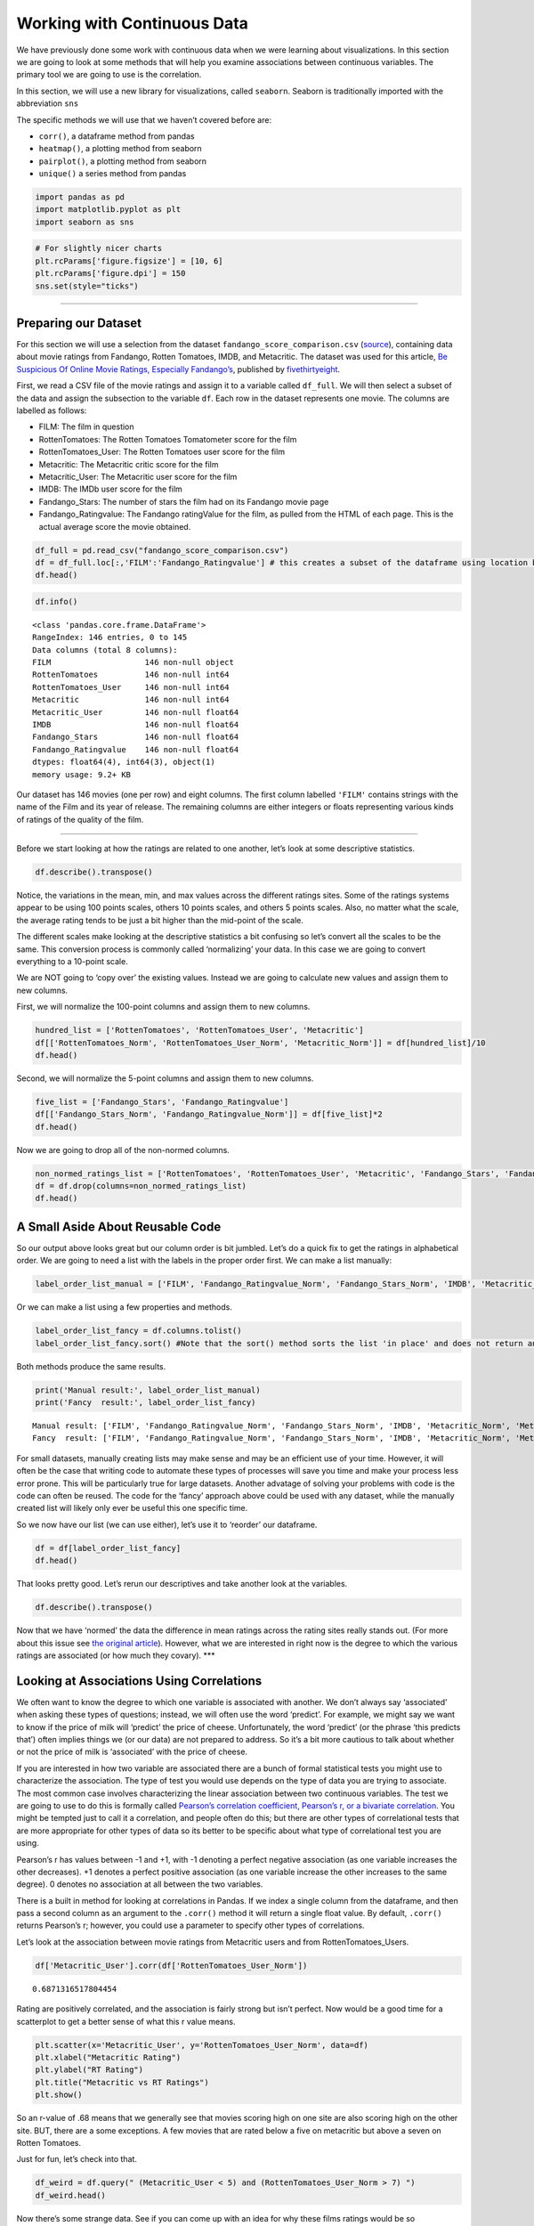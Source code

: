 
Working with Continuous Data
============================

We have previously done some work with continuous data when we were
learning about visualizations. In this section we are going to look at
some methods that will help you examine associations between continuous
variables. The primary tool we are going to use is the correlation.

In this section, we will use a new library for visualizations, called
``seaborn``. Seaborn is traditionally imported with the abbreviation
``sns``

The specific methods we will use that we haven’t covered before are:

-  ``corr()``, a dataframe method from pandas
-  ``heatmap()``, a plotting method from seaborn
-  ``pairplot()``, a plotting method from seaborn
-  ``unique()`` a series method from pandas

.. code:: python3

    import pandas as pd
    import matplotlib.pyplot as plt
    import seaborn as sns

.. code:: python3

    # For slightly nicer charts
    plt.rcParams['figure.figsize'] = [10, 6]
    plt.rcParams['figure.dpi'] = 150
    sns.set(style="ticks")

--------------

Preparing our Dataset
---------------------

For this section we will use a selection from the dataset
``fandango_score_comparison.csv``
(`source <https://github.com/fivethirtyeight/data/tree/master/fandango>`__),
containing data about movie ratings from Fandango, Rotten Tomatoes,
IMDB, and Metacritic. The dataset was used for this article, `Be
Suspicious Of Online Movie Ratings, Especially
Fandango’s <https://fivethirtyeight.com/features/fandango-movies-ratings/>`__,
published by `fivethirtyeight <https://fivethirtyeight.com/>`__.

First, we read a CSV file of the movie ratings and assign it to a
variable called ``df_full``. We will then select a subset of the data
and assign the subsection to the variable ``df``. Each row in the
dataset represents one movie. The columns are labelled as follows:

-  FILM: The film in question
-  RottenTomatoes: The Rotten Tomatoes Tomatometer score for the film
-  RottenTomatoes_User: The Rotten Tomatoes user score for the film
-  Metacritic: The Metacritic critic score for the film
-  Metacritic_User: The Metacritic user score for the film
-  IMDB: The IMDb user score for the film
-  Fandango_Stars: The number of stars the film had on its Fandango
   movie page
-  Fandango_Ratingvalue: The Fandango ratingValue for the film, as
   pulled from the HTML of each page. This is the actual average score
   the movie obtained.

.. code:: python3

    df_full = pd.read_csv("fandango_score_comparison.csv")
    df = df_full.loc[:,'FILM':'Fandango_Ratingvalue'] # this creates a subset of the dataframe using location based indexing, which we will discuss later 
    df.head()




.. raw:: html

    <div>
    <style scoped>
        .dataframe tbody tr th:only-of-type {
            vertical-align: middle;
        }
    
        .dataframe tbody tr th {
            vertical-align: top;
        }
    
        .dataframe thead th {
            text-align: right;
        }
    </style>
    <table border="1" class="dataframe">
      <thead>
        <tr style="text-align: right;">
          <th></th>
          <th>FILM</th>
          <th>RottenTomatoes</th>
          <th>RottenTomatoes_User</th>
          <th>Metacritic</th>
          <th>Metacritic_User</th>
          <th>IMDB</th>
          <th>Fandango_Stars</th>
          <th>Fandango_Ratingvalue</th>
        </tr>
      </thead>
      <tbody>
        <tr>
          <th>0</th>
          <td>Avengers: Age of Ultron (2015)</td>
          <td>74</td>
          <td>86</td>
          <td>66</td>
          <td>7.1</td>
          <td>7.8</td>
          <td>5.0</td>
          <td>4.5</td>
        </tr>
        <tr>
          <th>1</th>
          <td>Cinderella (2015)</td>
          <td>85</td>
          <td>80</td>
          <td>67</td>
          <td>7.5</td>
          <td>7.1</td>
          <td>5.0</td>
          <td>4.5</td>
        </tr>
        <tr>
          <th>2</th>
          <td>Ant-Man (2015)</td>
          <td>80</td>
          <td>90</td>
          <td>64</td>
          <td>8.1</td>
          <td>7.8</td>
          <td>5.0</td>
          <td>4.5</td>
        </tr>
        <tr>
          <th>3</th>
          <td>Do You Believe? (2015)</td>
          <td>18</td>
          <td>84</td>
          <td>22</td>
          <td>4.7</td>
          <td>5.4</td>
          <td>5.0</td>
          <td>4.5</td>
        </tr>
        <tr>
          <th>4</th>
          <td>Hot Tub Time Machine 2 (2015)</td>
          <td>14</td>
          <td>28</td>
          <td>29</td>
          <td>3.4</td>
          <td>5.1</td>
          <td>3.5</td>
          <td>3.0</td>
        </tr>
      </tbody>
    </table>
    </div>



.. code:: python3

    df.info()


.. parsed-literal::

    <class 'pandas.core.frame.DataFrame'>
    RangeIndex: 146 entries, 0 to 145
    Data columns (total 8 columns):
    FILM                    146 non-null object
    RottenTomatoes          146 non-null int64
    RottenTomatoes_User     146 non-null int64
    Metacritic              146 non-null int64
    Metacritic_User         146 non-null float64
    IMDB                    146 non-null float64
    Fandango_Stars          146 non-null float64
    Fandango_Ratingvalue    146 non-null float64
    dtypes: float64(4), int64(3), object(1)
    memory usage: 9.2+ KB


Our dataset has 146 movies (one per row) and eight columns. The first
column labelled ``'FILM'`` contains strings with the name of the Film
and its year of release. The remaining columns are either integers or
floats representing various kinds of ratings of the quality of the film.

--------------

Before we start looking at how the ratings are related to one another,
let’s look at some descriptive statistics.

.. code:: python3

    df.describe().transpose()




.. raw:: html

    <div>
    <style scoped>
        .dataframe tbody tr th:only-of-type {
            vertical-align: middle;
        }
    
        .dataframe tbody tr th {
            vertical-align: top;
        }
    
        .dataframe thead th {
            text-align: right;
        }
    </style>
    <table border="1" class="dataframe">
      <thead>
        <tr style="text-align: right;">
          <th></th>
          <th>count</th>
          <th>mean</th>
          <th>std</th>
          <th>min</th>
          <th>25%</th>
          <th>50%</th>
          <th>75%</th>
          <th>max</th>
        </tr>
      </thead>
      <tbody>
        <tr>
          <th>RottenTomatoes</th>
          <td>146.0</td>
          <td>60.849315</td>
          <td>30.168799</td>
          <td>5.0</td>
          <td>31.25</td>
          <td>63.50</td>
          <td>89.0</td>
          <td>100.0</td>
        </tr>
        <tr>
          <th>RottenTomatoes_User</th>
          <td>146.0</td>
          <td>63.876712</td>
          <td>20.024430</td>
          <td>20.0</td>
          <td>50.00</td>
          <td>66.50</td>
          <td>81.0</td>
          <td>94.0</td>
        </tr>
        <tr>
          <th>Metacritic</th>
          <td>146.0</td>
          <td>58.808219</td>
          <td>19.517389</td>
          <td>13.0</td>
          <td>43.50</td>
          <td>59.00</td>
          <td>75.0</td>
          <td>94.0</td>
        </tr>
        <tr>
          <th>Metacritic_User</th>
          <td>146.0</td>
          <td>6.519178</td>
          <td>1.510712</td>
          <td>2.4</td>
          <td>5.70</td>
          <td>6.85</td>
          <td>7.5</td>
          <td>9.6</td>
        </tr>
        <tr>
          <th>IMDB</th>
          <td>146.0</td>
          <td>6.736986</td>
          <td>0.958736</td>
          <td>4.0</td>
          <td>6.30</td>
          <td>6.90</td>
          <td>7.4</td>
          <td>8.6</td>
        </tr>
        <tr>
          <th>Fandango_Stars</th>
          <td>146.0</td>
          <td>4.089041</td>
          <td>0.540386</td>
          <td>3.0</td>
          <td>3.50</td>
          <td>4.00</td>
          <td>4.5</td>
          <td>5.0</td>
        </tr>
        <tr>
          <th>Fandango_Ratingvalue</th>
          <td>146.0</td>
          <td>3.845205</td>
          <td>0.502831</td>
          <td>2.7</td>
          <td>3.50</td>
          <td>3.90</td>
          <td>4.2</td>
          <td>4.8</td>
        </tr>
      </tbody>
    </table>
    </div>



Notice, the variations in the mean, min, and max values across the
different ratings sites. Some of the ratings systems appear to be using
100 points scales, others 10 points scales, and others 5 points scales.
Also, no matter what the scale, the average rating tends to be just a
bit higher than the mid-point of the scale.

The different scales make looking at the descriptive statistics a bit
confusing so let’s convert all the scales to be the same. This
conversion process is commonly called ‘normalizing’ your data. In this
case we are going to convert everything to a 10-point scale.

We are NOT going to ‘copy over’ the existing values. Instead we are
going to calculate new values and assign them to new columns.

First, we will normalize the 100-point columns and assign them to new
columns.

.. code:: python3

    hundred_list = ['RottenTomatoes', 'RottenTomatoes_User', 'Metacritic']
    df[['RottenTomatoes_Norm', 'RottenTomatoes_User_Norm', 'Metacritic_Norm']] = df[hundred_list]/10
    df.head()




.. raw:: html

    <div>
    <style scoped>
        .dataframe tbody tr th:only-of-type {
            vertical-align: middle;
        }
    
        .dataframe tbody tr th {
            vertical-align: top;
        }
    
        .dataframe thead th {
            text-align: right;
        }
    </style>
    <table border="1" class="dataframe">
      <thead>
        <tr style="text-align: right;">
          <th></th>
          <th>FILM</th>
          <th>RottenTomatoes</th>
          <th>RottenTomatoes_User</th>
          <th>Metacritic</th>
          <th>Metacritic_User</th>
          <th>IMDB</th>
          <th>Fandango_Stars</th>
          <th>Fandango_Ratingvalue</th>
          <th>RottenTomatoes_Norm</th>
          <th>RottenTomatoes_User_Norm</th>
          <th>Metacritic_Norm</th>
        </tr>
      </thead>
      <tbody>
        <tr>
          <th>0</th>
          <td>Avengers: Age of Ultron (2015)</td>
          <td>74</td>
          <td>86</td>
          <td>66</td>
          <td>7.1</td>
          <td>7.8</td>
          <td>5.0</td>
          <td>4.5</td>
          <td>7.4</td>
          <td>8.6</td>
          <td>6.6</td>
        </tr>
        <tr>
          <th>1</th>
          <td>Cinderella (2015)</td>
          <td>85</td>
          <td>80</td>
          <td>67</td>
          <td>7.5</td>
          <td>7.1</td>
          <td>5.0</td>
          <td>4.5</td>
          <td>8.5</td>
          <td>8.0</td>
          <td>6.7</td>
        </tr>
        <tr>
          <th>2</th>
          <td>Ant-Man (2015)</td>
          <td>80</td>
          <td>90</td>
          <td>64</td>
          <td>8.1</td>
          <td>7.8</td>
          <td>5.0</td>
          <td>4.5</td>
          <td>8.0</td>
          <td>9.0</td>
          <td>6.4</td>
        </tr>
        <tr>
          <th>3</th>
          <td>Do You Believe? (2015)</td>
          <td>18</td>
          <td>84</td>
          <td>22</td>
          <td>4.7</td>
          <td>5.4</td>
          <td>5.0</td>
          <td>4.5</td>
          <td>1.8</td>
          <td>8.4</td>
          <td>2.2</td>
        </tr>
        <tr>
          <th>4</th>
          <td>Hot Tub Time Machine 2 (2015)</td>
          <td>14</td>
          <td>28</td>
          <td>29</td>
          <td>3.4</td>
          <td>5.1</td>
          <td>3.5</td>
          <td>3.0</td>
          <td>1.4</td>
          <td>2.8</td>
          <td>2.9</td>
        </tr>
      </tbody>
    </table>
    </div>



Second, we will normalize the 5-point columns and assign them to new
columns.

.. code:: python3

    five_list = ['Fandango_Stars', 'Fandango_Ratingvalue']
    df[['Fandango_Stars_Norm', 'Fandango_Ratingvalue_Norm']] = df[five_list]*2
    df.head()




.. raw:: html

    <div>
    <style scoped>
        .dataframe tbody tr th:only-of-type {
            vertical-align: middle;
        }
    
        .dataframe tbody tr th {
            vertical-align: top;
        }
    
        .dataframe thead th {
            text-align: right;
        }
    </style>
    <table border="1" class="dataframe">
      <thead>
        <tr style="text-align: right;">
          <th></th>
          <th>FILM</th>
          <th>RottenTomatoes</th>
          <th>RottenTomatoes_User</th>
          <th>Metacritic</th>
          <th>Metacritic_User</th>
          <th>IMDB</th>
          <th>Fandango_Stars</th>
          <th>Fandango_Ratingvalue</th>
          <th>RottenTomatoes_Norm</th>
          <th>RottenTomatoes_User_Norm</th>
          <th>Metacritic_Norm</th>
          <th>Fandango_Stars_Norm</th>
          <th>Fandango_Ratingvalue_Norm</th>
        </tr>
      </thead>
      <tbody>
        <tr>
          <th>0</th>
          <td>Avengers: Age of Ultron (2015)</td>
          <td>74</td>
          <td>86</td>
          <td>66</td>
          <td>7.1</td>
          <td>7.8</td>
          <td>5.0</td>
          <td>4.5</td>
          <td>7.4</td>
          <td>8.6</td>
          <td>6.6</td>
          <td>10.0</td>
          <td>9.0</td>
        </tr>
        <tr>
          <th>1</th>
          <td>Cinderella (2015)</td>
          <td>85</td>
          <td>80</td>
          <td>67</td>
          <td>7.5</td>
          <td>7.1</td>
          <td>5.0</td>
          <td>4.5</td>
          <td>8.5</td>
          <td>8.0</td>
          <td>6.7</td>
          <td>10.0</td>
          <td>9.0</td>
        </tr>
        <tr>
          <th>2</th>
          <td>Ant-Man (2015)</td>
          <td>80</td>
          <td>90</td>
          <td>64</td>
          <td>8.1</td>
          <td>7.8</td>
          <td>5.0</td>
          <td>4.5</td>
          <td>8.0</td>
          <td>9.0</td>
          <td>6.4</td>
          <td>10.0</td>
          <td>9.0</td>
        </tr>
        <tr>
          <th>3</th>
          <td>Do You Believe? (2015)</td>
          <td>18</td>
          <td>84</td>
          <td>22</td>
          <td>4.7</td>
          <td>5.4</td>
          <td>5.0</td>
          <td>4.5</td>
          <td>1.8</td>
          <td>8.4</td>
          <td>2.2</td>
          <td>10.0</td>
          <td>9.0</td>
        </tr>
        <tr>
          <th>4</th>
          <td>Hot Tub Time Machine 2 (2015)</td>
          <td>14</td>
          <td>28</td>
          <td>29</td>
          <td>3.4</td>
          <td>5.1</td>
          <td>3.5</td>
          <td>3.0</td>
          <td>1.4</td>
          <td>2.8</td>
          <td>2.9</td>
          <td>7.0</td>
          <td>6.0</td>
        </tr>
      </tbody>
    </table>
    </div>



Now we are going to drop all of the non-normed columns.

.. code:: python3

    non_normed_ratings_list = ['RottenTomatoes', 'RottenTomatoes_User', 'Metacritic', 'Fandango_Stars', 'Fandango_Ratingvalue']
    df = df.drop(columns=non_normed_ratings_list)
    df.head()




.. raw:: html

    <div>
    <style scoped>
        .dataframe tbody tr th:only-of-type {
            vertical-align: middle;
        }
    
        .dataframe tbody tr th {
            vertical-align: top;
        }
    
        .dataframe thead th {
            text-align: right;
        }
    </style>
    <table border="1" class="dataframe">
      <thead>
        <tr style="text-align: right;">
          <th></th>
          <th>FILM</th>
          <th>Metacritic_User</th>
          <th>IMDB</th>
          <th>RottenTomatoes_Norm</th>
          <th>RottenTomatoes_User_Norm</th>
          <th>Metacritic_Norm</th>
          <th>Fandango_Stars_Norm</th>
          <th>Fandango_Ratingvalue_Norm</th>
        </tr>
      </thead>
      <tbody>
        <tr>
          <th>0</th>
          <td>Avengers: Age of Ultron (2015)</td>
          <td>7.1</td>
          <td>7.8</td>
          <td>7.4</td>
          <td>8.6</td>
          <td>6.6</td>
          <td>10.0</td>
          <td>9.0</td>
        </tr>
        <tr>
          <th>1</th>
          <td>Cinderella (2015)</td>
          <td>7.5</td>
          <td>7.1</td>
          <td>8.5</td>
          <td>8.0</td>
          <td>6.7</td>
          <td>10.0</td>
          <td>9.0</td>
        </tr>
        <tr>
          <th>2</th>
          <td>Ant-Man (2015)</td>
          <td>8.1</td>
          <td>7.8</td>
          <td>8.0</td>
          <td>9.0</td>
          <td>6.4</td>
          <td>10.0</td>
          <td>9.0</td>
        </tr>
        <tr>
          <th>3</th>
          <td>Do You Believe? (2015)</td>
          <td>4.7</td>
          <td>5.4</td>
          <td>1.8</td>
          <td>8.4</td>
          <td>2.2</td>
          <td>10.0</td>
          <td>9.0</td>
        </tr>
        <tr>
          <th>4</th>
          <td>Hot Tub Time Machine 2 (2015)</td>
          <td>3.4</td>
          <td>5.1</td>
          <td>1.4</td>
          <td>2.8</td>
          <td>2.9</td>
          <td>7.0</td>
          <td>6.0</td>
        </tr>
      </tbody>
    </table>
    </div>



A Small Aside About Reusable Code
---------------------------------

So our output above looks great but our column order is bit jumbled.
Let’s do a quick fix to get the ratings in alphabetical order. We are
going to need a list with the labels in the proper order first. We can
make a list manually:

.. code:: python3

    label_order_list_manual = ['FILM', 'Fandango_Ratingvalue_Norm', 'Fandango_Stars_Norm', 'IMDB', 'Metacritic_Norm', 'Metacritic_User', 'RottenTomatoes_Norm', 'RottenTomatoes_User_Norm']

Or we can make a list using a few properties and methods.

.. code:: python3

    label_order_list_fancy = df.columns.tolist()
    label_order_list_fancy.sort() #Note that the sort() method sorts the list 'in place' and does not return anything, therefore it cannot be assigned to a variable

Both methods produce the same results.

.. code:: python3

    print('Manual result:', label_order_list_manual)
    print('Fancy  result:', label_order_list_fancy)


.. parsed-literal::

    Manual result: ['FILM', 'Fandango_Ratingvalue_Norm', 'Fandango_Stars_Norm', 'IMDB', 'Metacritic_Norm', 'Metacritic_User', 'RottenTomatoes_Norm', 'RottenTomatoes_User_Norm']
    Fancy  result: ['FILM', 'Fandango_Ratingvalue_Norm', 'Fandango_Stars_Norm', 'IMDB', 'Metacritic_Norm', 'Metacritic_User', 'RottenTomatoes_Norm', 'RottenTomatoes_User_Norm']


For small datasets, manually creating lists may make sense and may be an
efficient use of your time. However, it will often be the case that
writing code to automate these types of processes will save you time and
make your process less error prone. This will be particularly true for
large datasets. Another advatage of solving your problems with code is
the code can often be reused. The code for the ‘fancy’ approach above
could be used with any dataset, while the manually created list will
likely only ever be useful this one specific time.

So we now have our list (we can use either), let’s use it to ‘reorder’
our dataframe.

.. code:: python3

    df = df[label_order_list_fancy]
    df.head()




.. raw:: html

    <div>
    <style scoped>
        .dataframe tbody tr th:only-of-type {
            vertical-align: middle;
        }
    
        .dataframe tbody tr th {
            vertical-align: top;
        }
    
        .dataframe thead th {
            text-align: right;
        }
    </style>
    <table border="1" class="dataframe">
      <thead>
        <tr style="text-align: right;">
          <th></th>
          <th>FILM</th>
          <th>Fandango_Ratingvalue_Norm</th>
          <th>Fandango_Stars_Norm</th>
          <th>IMDB</th>
          <th>Metacritic_Norm</th>
          <th>Metacritic_User</th>
          <th>RottenTomatoes_Norm</th>
          <th>RottenTomatoes_User_Norm</th>
        </tr>
      </thead>
      <tbody>
        <tr>
          <th>0</th>
          <td>Avengers: Age of Ultron (2015)</td>
          <td>9.0</td>
          <td>10.0</td>
          <td>7.8</td>
          <td>6.6</td>
          <td>7.1</td>
          <td>7.4</td>
          <td>8.6</td>
        </tr>
        <tr>
          <th>1</th>
          <td>Cinderella (2015)</td>
          <td>9.0</td>
          <td>10.0</td>
          <td>7.1</td>
          <td>6.7</td>
          <td>7.5</td>
          <td>8.5</td>
          <td>8.0</td>
        </tr>
        <tr>
          <th>2</th>
          <td>Ant-Man (2015)</td>
          <td>9.0</td>
          <td>10.0</td>
          <td>7.8</td>
          <td>6.4</td>
          <td>8.1</td>
          <td>8.0</td>
          <td>9.0</td>
        </tr>
        <tr>
          <th>3</th>
          <td>Do You Believe? (2015)</td>
          <td>9.0</td>
          <td>10.0</td>
          <td>5.4</td>
          <td>2.2</td>
          <td>4.7</td>
          <td>1.8</td>
          <td>8.4</td>
        </tr>
        <tr>
          <th>4</th>
          <td>Hot Tub Time Machine 2 (2015)</td>
          <td>6.0</td>
          <td>7.0</td>
          <td>5.1</td>
          <td>2.9</td>
          <td>3.4</td>
          <td>1.4</td>
          <td>2.8</td>
        </tr>
      </tbody>
    </table>
    </div>



That looks pretty good. Let’s rerun our descriptives and take another
look at the variables.

.. code:: python3

    df.describe().transpose()




.. raw:: html

    <div>
    <style scoped>
        .dataframe tbody tr th:only-of-type {
            vertical-align: middle;
        }
    
        .dataframe tbody tr th {
            vertical-align: top;
        }
    
        .dataframe thead th {
            text-align: right;
        }
    </style>
    <table border="1" class="dataframe">
      <thead>
        <tr style="text-align: right;">
          <th></th>
          <th>count</th>
          <th>mean</th>
          <th>std</th>
          <th>min</th>
          <th>25%</th>
          <th>50%</th>
          <th>75%</th>
          <th>max</th>
        </tr>
      </thead>
      <tbody>
        <tr>
          <th>Fandango_Ratingvalue_Norm</th>
          <td>146.0</td>
          <td>7.690411</td>
          <td>1.005662</td>
          <td>5.4</td>
          <td>7.000</td>
          <td>7.80</td>
          <td>8.4</td>
          <td>9.6</td>
        </tr>
        <tr>
          <th>Fandango_Stars_Norm</th>
          <td>146.0</td>
          <td>8.178082</td>
          <td>1.080772</td>
          <td>6.0</td>
          <td>7.000</td>
          <td>8.00</td>
          <td>9.0</td>
          <td>10.0</td>
        </tr>
        <tr>
          <th>IMDB</th>
          <td>146.0</td>
          <td>6.736986</td>
          <td>0.958736</td>
          <td>4.0</td>
          <td>6.300</td>
          <td>6.90</td>
          <td>7.4</td>
          <td>8.6</td>
        </tr>
        <tr>
          <th>Metacritic_Norm</th>
          <td>146.0</td>
          <td>5.880822</td>
          <td>1.951739</td>
          <td>1.3</td>
          <td>4.350</td>
          <td>5.90</td>
          <td>7.5</td>
          <td>9.4</td>
        </tr>
        <tr>
          <th>Metacritic_User</th>
          <td>146.0</td>
          <td>6.519178</td>
          <td>1.510712</td>
          <td>2.4</td>
          <td>5.700</td>
          <td>6.85</td>
          <td>7.5</td>
          <td>9.6</td>
        </tr>
        <tr>
          <th>RottenTomatoes_Norm</th>
          <td>146.0</td>
          <td>6.084932</td>
          <td>3.016880</td>
          <td>0.5</td>
          <td>3.125</td>
          <td>6.35</td>
          <td>8.9</td>
          <td>10.0</td>
        </tr>
        <tr>
          <th>RottenTomatoes_User_Norm</th>
          <td>146.0</td>
          <td>6.387671</td>
          <td>2.002443</td>
          <td>2.0</td>
          <td>5.000</td>
          <td>6.65</td>
          <td>8.1</td>
          <td>9.4</td>
        </tr>
      </tbody>
    </table>
    </div>



Now that we have ‘normed’ the data the difference in mean ratings across
the rating sites really stands out. (For more about this issue see `the
original
article <https://fivethirtyeight.com/features/fandango-movies-ratings/>`__).
However, what we are interested in right now is the degree to which the
various ratings are associated (or how much they covary). \**\*

Looking at Associations Using Correlations
------------------------------------------

We often want to know the degree to which one variable is associated
with another. We don’t always say ‘associated’ when asking these types
of questions; instead, we will often use the word ‘predict’. For
example, we might say we want to know if the price of milk will
‘predict’ the price of cheese. Unfortunately, the word ‘predict’ (or the
phrase ‘this predicts that’) often implies things we (or our data) are
not prepared to address. So it’s a bit more cautious to talk about
whether or not the price of milk is ‘associated’ with the price of
cheese.

If you are interested in how two variable are associated there are a
bunch of formal statistical tests you might use to characterize the
association. The type of test you would use depends on the type of data
you are trying to associate. The most common case involves
characterizing the linear association between two continuous variables.
The test we are going to use to do this is formally called `Pearson’s
correlation coefficient, Pearson’s r, or a bivariate
correlation <https://en.wikipedia.org/wiki/Pearson_correlation_coefficient>`__.
You might be tempted just to call it a correlation, and people often do
this; but there are other types of correlational tests that are more
appropriate for other types of data so its better to be specific about
what type of correlational test you are using.

Pearson’s r has values between -1 and +1, with -1 denoting a perfect
negative association (as one variable increases the other decreases). +1
denotes a perfect positive association (as one variable increase the
other increases to the same degree). 0 denotes no association at all
between the two variables.

There is a built in method for looking at correlations in Pandas. If we
index a single column from the dataframe, and then pass a second column
as an argument to the ``.corr()`` method it will return a single float
value. By default, ``.corr()`` returns Pearson’s r; however, you could
use a parameter to specify other types of correlations.

Let’s look at the association between movie ratings from Metacritic
users and from RottenTomatoes_Users.

.. code:: python3

    df['Metacritic_User'].corr(df['RottenTomatoes_User_Norm'])




.. parsed-literal::

    0.6871316517804454



Rating are positively correlated, and the association is fairly strong
but isn’t perfect. Now would be a good time for a scatterplot to get a
better sense of what this r value means.

.. code:: python3

    plt.scatter(x='Metacritic_User', y='RottenTomatoes_User_Norm', data=df)
    plt.xlabel("Metacritic Rating")
    plt.ylabel("RT Rating")
    plt.title("Metacritic vs RT Ratings")
    plt.show()



.. figure:: figs_pandas-continuous/output_29_0.svg
   :width: 100%


So an r-value of .68 means that we generally see that movies scoring
high on one site are also scoring high on the other site. BUT, there are
a some exceptions. A few movies that are rated below a five on
metacritic but above a seven on Rotten Tomatoes.

Just for fun, let’s check into that.

.. code:: python3

    df_weird = df.query(" (Metacritic_User < 5) and (RottenTomatoes_User_Norm > 7) ")
    df_weird.head()




.. raw:: html

    <div>
    <style scoped>
        .dataframe tbody tr th:only-of-type {
            vertical-align: middle;
        }
    
        .dataframe tbody tr th {
            vertical-align: top;
        }
    
        .dataframe thead th {
            text-align: right;
        }
    </style>
    <table border="1" class="dataframe">
      <thead>
        <tr style="text-align: right;">
          <th></th>
          <th>FILM</th>
          <th>Fandango_Ratingvalue_Norm</th>
          <th>Fandango_Stars_Norm</th>
          <th>IMDB</th>
          <th>Metacritic_Norm</th>
          <th>Metacritic_User</th>
          <th>RottenTomatoes_Norm</th>
          <th>RottenTomatoes_User_Norm</th>
        </tr>
      </thead>
      <tbody>
        <tr>
          <th>3</th>
          <td>Do You Believe? (2015)</td>
          <td>9.0</td>
          <td>10.0</td>
          <td>5.4</td>
          <td>2.2</td>
          <td>4.7</td>
          <td>1.8</td>
          <td>8.4</td>
        </tr>
        <tr>
          <th>134</th>
          <td>The Longest Ride (2015)</td>
          <td>9.0</td>
          <td>9.0</td>
          <td>7.2</td>
          <td>3.3</td>
          <td>4.8</td>
          <td>3.1</td>
          <td>7.3</td>
        </tr>
      </tbody>
    </table>
    </div>



Now there’s some strange data. See if you can come up with an idea for
why these films ratings would be so inconsistent. Poking around in
df_full might help you out here.

Back to the scatter plot above… It looks like there might be a stronger
association between the two ratings for movies that are highly rated and
less of an association for movies that are not as highly rated. There
are some formal statistical tests for this type of situation, but for
now let’s just look at it with the tools we have.

Let’s select only the movies that are rated less than 5 by metacritic
and then rerun our correlation.

.. code:: python3

    df_meta5_low = df.query('Metacritic_User < 5 ')
    df_meta5_low['Metacritic_User'].corr(df_meta5_low['RottenTomatoes_User_Norm'])




.. parsed-literal::

    0.37185522169931173



There does appear to be less agreement. Just to make a more apples to
apple comparison, we can rerun this looking at films scoring greater
than 5 on Metacritic.

.. code:: python3

    df_meta5_high = df.query(" Metacritic_User > 5 ")
    df_meta5_high['Metacritic_User'].corr(df_meta5_high['RottenTomatoes_User_Norm'])




.. parsed-literal::

    0.5930867366838641



Its notable that while there is a stronger assocation between ratings at
the high end of the scale, using the full range of movies actually
showed the strongest association between the ratings. \**\*

If we call the corr() method on the entire dataframe, pandas will
calculate correlations for all columns with numeric datatypes.

.. code:: python3

    df.corr()




.. raw:: html

    <div>
    <style scoped>
        .dataframe tbody tr th:only-of-type {
            vertical-align: middle;
        }
    
        .dataframe tbody tr th {
            vertical-align: top;
        }
    
        .dataframe thead th {
            text-align: right;
        }
    </style>
    <table border="1" class="dataframe">
      <thead>
        <tr style="text-align: right;">
          <th></th>
          <th>Fandango_Ratingvalue_Norm</th>
          <th>Fandango_Stars_Norm</th>
          <th>IMDB</th>
          <th>Metacritic_Norm</th>
          <th>Metacritic_User</th>
          <th>RottenTomatoes_Norm</th>
          <th>RottenTomatoes_User_Norm</th>
        </tr>
      </thead>
      <tbody>
        <tr>
          <th>Fandango_Ratingvalue_Norm</th>
          <td>1.000000</td>
          <td>0.959709</td>
          <td>0.600354</td>
          <td>0.177204</td>
          <td>0.336945</td>
          <td>0.290047</td>
          <td>0.724329</td>
        </tr>
        <tr>
          <th>Fandango_Stars_Norm</th>
          <td>0.959709</td>
          <td>1.000000</td>
          <td>0.587295</td>
          <td>0.181124</td>
          <td>0.337497</td>
          <td>0.293988</td>
          <td>0.703683</td>
        </tr>
        <tr>
          <th>IMDB</th>
          <td>0.600354</td>
          <td>0.587295</td>
          <td>1.000000</td>
          <td>0.727298</td>
          <td>0.756265</td>
          <td>0.779671</td>
          <td>0.895297</td>
        </tr>
        <tr>
          <th>Metacritic_Norm</th>
          <td>0.177204</td>
          <td>0.181124</td>
          <td>0.727298</td>
          <td>1.000000</td>
          <td>0.723459</td>
          <td>0.957360</td>
          <td>0.690998</td>
        </tr>
        <tr>
          <th>Metacritic_User</th>
          <td>0.336945</td>
          <td>0.337497</td>
          <td>0.756265</td>
          <td>0.723459</td>
          <td>1.000000</td>
          <td>0.754296</td>
          <td>0.687132</td>
        </tr>
        <tr>
          <th>RottenTomatoes_Norm</th>
          <td>0.290047</td>
          <td>0.293988</td>
          <td>0.779671</td>
          <td>0.957360</td>
          <td>0.754296</td>
          <td>1.000000</td>
          <td>0.781440</td>
        </tr>
        <tr>
          <th>RottenTomatoes_User_Norm</th>
          <td>0.724329</td>
          <td>0.703683</td>
          <td>0.895297</td>
          <td>0.690998</td>
          <td>0.687132</td>
          <td>0.781440</td>
          <td>1.000000</td>
        </tr>
      </tbody>
    </table>
    </div>



The output above is often referred to as a correlation table. This
correlation table allows you to see how all of our movie rating
variables are correlated with one another. Notice there is a diagonal of
1.000 values in this output. This is the variables correlated with
themselves, which always results perfect positive correlations. It is
also worth noting that the left and right sides of that diagonal are
redundant mirror-images of one another. Since both the diagonal values
and the mirror image values provide no real information, you will
sometimes see these values replaced with some other kind of statistic
that provides other information. We will see an example of this in just
a minute.

Giant tables of correlation values are often challenging to interpret on
thier own. One way to help is to generate a visualization of the table
itself. We can do this using something called a heatmap. In a heat map
colors are used to represent different values.

To make a heatmap we are going to import a new library called
``seaborn``. You can think of ``seaborn`` as an extension of
``matplotlib``. It does similar things in similar ways, but also makes
some things easier to do. We are going to call the heatmap method from
the seaborn library and we are going to pass it the correlation table
above. We are also going to include the argument ``cmap='Blues'`` to
control the type of colors that are displayed in the heatmap.

.. code:: python3

    correlation_table = df.corr()
    sns.heatmap(correlation_table, cmap="Blues")




.. parsed-literal::

    <matplotlib.axes._subplots.AxesSubplot at 0x2b9fa475ea20>




.. figure:: figs_pandas-continuous/output_40_1.svg
   :width: 100%


Another method for visualizing associations across a data set is a
scatter matrix. A scatter matrix is a set of scatterplots that visualize
the information you would find in a correlation table. We are going to
use the seaborn ``pairplot()`` method and pass it our dataframe to
create our scatter matrix of movie ratings.

.. code:: python3

    sns.pairplot(df) # this code creates the scatter matrix




.. parsed-literal::

    <seaborn.axisgrid.PairGrid at 0x2b9fa4fe6a90>




.. figure:: figs_pandas-continuous/output_42_1.svg
   :width: 100%


There’s a lot of information packed into the scatter matrix. First,
notice the diagonals. Rather than showing us a perfect (and
uninformative) correlation this scatter matrix if showing us histograms
for each variable. From the histograms we wan see that
‘fandango_starred_norm’ only has discreet integer values. The histograms
also show us that the Fandango ratings and the Rotten Tomato ratings
tend to be skewed toward the positive side of the distribution.

--------------

Looking at Associations by Group (Category)
-------------------------------------------

We will sometimes want to know if associations vary by group. For
example, if our movie rating dataset had movie genre data we might be
interested in finding out if the ratings from different sites more
strongly associated for dramas than for comedies. Or if we had multiple
years of data we might be interested to see if the associations changed
by year.

With some slight modifications to the tools we have already discussed we
can start looking at associations by group. To do this we are going to
use a new dataset, ``'recent-grads.csv'``, which contains data about
employment and salaries for recent college graduates. The data comes
from
`here <https://github.com/fivethirtyeight/data/tree/master/college-majors>`__
and was used for the story `The Economic Guide to Picking Your
Major <https://fivethirtyeight.com/features/the-economic-guide-to-picking-a-college-major/>`__,
published by `fivethirtyeight <https://fivethirtyeight.com/>`__.

.. code:: python3

    df_grad_full = pd.read_csv("recent-grads.csv") # here we read the full dataset
    df_grad = df_grad_full[['Major_category', 'Major', 'ShareWomen', 'Unemployment_rate','Median']] # here we use label based indexing to create a dataset that only contains a few columns of interest
    df_grad.head()




.. raw:: html

    <div>
    <style scoped>
        .dataframe tbody tr th:only-of-type {
            vertical-align: middle;
        }
    
        .dataframe tbody tr th {
            vertical-align: top;
        }
    
        .dataframe thead th {
            text-align: right;
        }
    </style>
    <table border="1" class="dataframe">
      <thead>
        <tr style="text-align: right;">
          <th></th>
          <th>Major_category</th>
          <th>Major</th>
          <th>ShareWomen</th>
          <th>Unemployment_rate</th>
          <th>Median</th>
        </tr>
      </thead>
      <tbody>
        <tr>
          <th>0</th>
          <td>Engineering</td>
          <td>PETROLEUM ENGINEERING</td>
          <td>0.120564</td>
          <td>0.018381</td>
          <td>110000</td>
        </tr>
        <tr>
          <th>1</th>
          <td>Engineering</td>
          <td>MINING AND MINERAL ENGINEERING</td>
          <td>0.101852</td>
          <td>0.117241</td>
          <td>75000</td>
        </tr>
        <tr>
          <th>2</th>
          <td>Engineering</td>
          <td>METALLURGICAL ENGINEERING</td>
          <td>0.153037</td>
          <td>0.024096</td>
          <td>73000</td>
        </tr>
        <tr>
          <th>3</th>
          <td>Engineering</td>
          <td>NAVAL ARCHITECTURE AND MARINE ENGINEERING</td>
          <td>0.107313</td>
          <td>0.050125</td>
          <td>70000</td>
        </tr>
        <tr>
          <th>4</th>
          <td>Engineering</td>
          <td>CHEMICAL ENGINEERING</td>
          <td>0.341631</td>
          <td>0.061098</td>
          <td>65000</td>
        </tr>
      </tbody>
    </table>
    </div>



.. code:: python3

    df_grad.info()


.. parsed-literal::

    <class 'pandas.core.frame.DataFrame'>
    RangeIndex: 173 entries, 0 to 172
    Data columns (total 5 columns):
    Major_category       173 non-null object
    Major                173 non-null object
    ShareWomen           172 non-null float64
    Unemployment_rate    173 non-null float64
    Median               173 non-null int64
    dtypes: float64(2), int64(1), object(2)
    memory usage: 6.8+ KB


There are 173 rows in the dataframe. Each row represents a different
major. The majors are grouped into one of 16 categories. We can see the
categories by calling the ``unique()`` method on the
``'Major_category'`` column.

.. code:: python3

    df_grad['Major_category'].unique()




.. parsed-literal::

    array(['Engineering', 'Business', 'Physical Sciences',
           'Law & Public Policy', 'Computers & Mathematics',
           'Agriculture & Natural Resources',
           'Industrial Arts & Consumer Services', 'Arts', 'Health',
           'Social Science', 'Biology & Life Science', 'Education',
           'Humanities & Liberal Arts', 'Psychology & Social Work',
           'Communications & Journalism', 'Interdisciplinary'], dtype=object)



The remaining categories represent the following: \* ShareWomen:
Percentage of graduates classified as women \* Unemployment_rate: Rate
of unemployment \* Median: Median earnings of full-time, year-round
workers

If we use ``corr()`` to look at our dataframe, one result immediately
stands out.

.. code:: python3

    df_grad.corr()




.. raw:: html

    <div>
    <style scoped>
        .dataframe tbody tr th:only-of-type {
            vertical-align: middle;
        }
    
        .dataframe tbody tr th {
            vertical-align: top;
        }
    
        .dataframe thead th {
            text-align: right;
        }
    </style>
    <table border="1" class="dataframe">
      <thead>
        <tr style="text-align: right;">
          <th></th>
          <th>ShareWomen</th>
          <th>Unemployment_rate</th>
          <th>Median</th>
        </tr>
      </thead>
      <tbody>
        <tr>
          <th>ShareWomen</th>
          <td>1.000000</td>
          <td>0.073205</td>
          <td>-0.618690</td>
        </tr>
        <tr>
          <th>Unemployment_rate</th>
          <td>0.073205</td>
          <td>1.000000</td>
          <td>-0.108833</td>
        </tr>
        <tr>
          <th>Median</th>
          <td>-0.618690</td>
          <td>-0.108833</td>
          <td>1.000000</td>
        </tr>
      </tbody>
    </table>
    </div>



We can use a scatter matrix to further examine this association. This
time we are only going to look at associations for two different
categories of majors.. First, we will use query to make a dataset that
only contains categories that we are interested in.

.. code:: python3

    df_grad_sub = df_grad.query(' Major_category == "Engineering" or Major_category == "Psychology & Social Work" or Major_category == "Business"')

Now we are going to use the seaborn ``pairplot()`` method again, but
with one small addition. We will to pass the argument
``'Major_category'`` to the parameter ``hue``. This parameter produces
pairplots with groups.

.. code:: python3

    sns.pairplot(df_grad_sub, hue='Major_category')




.. parsed-literal::

    <seaborn.axisgrid.PairGrid at 0x2b9fa7bcdb00>




.. figure:: figs_pandas-continuous/output_54_1.svg
   :width: 100%


The diagonals are again providing information about the frequency of
specific values, but in this case the frequencies are represented in
different colors for the different categories of majors. The same is
done for the scatterplots.
